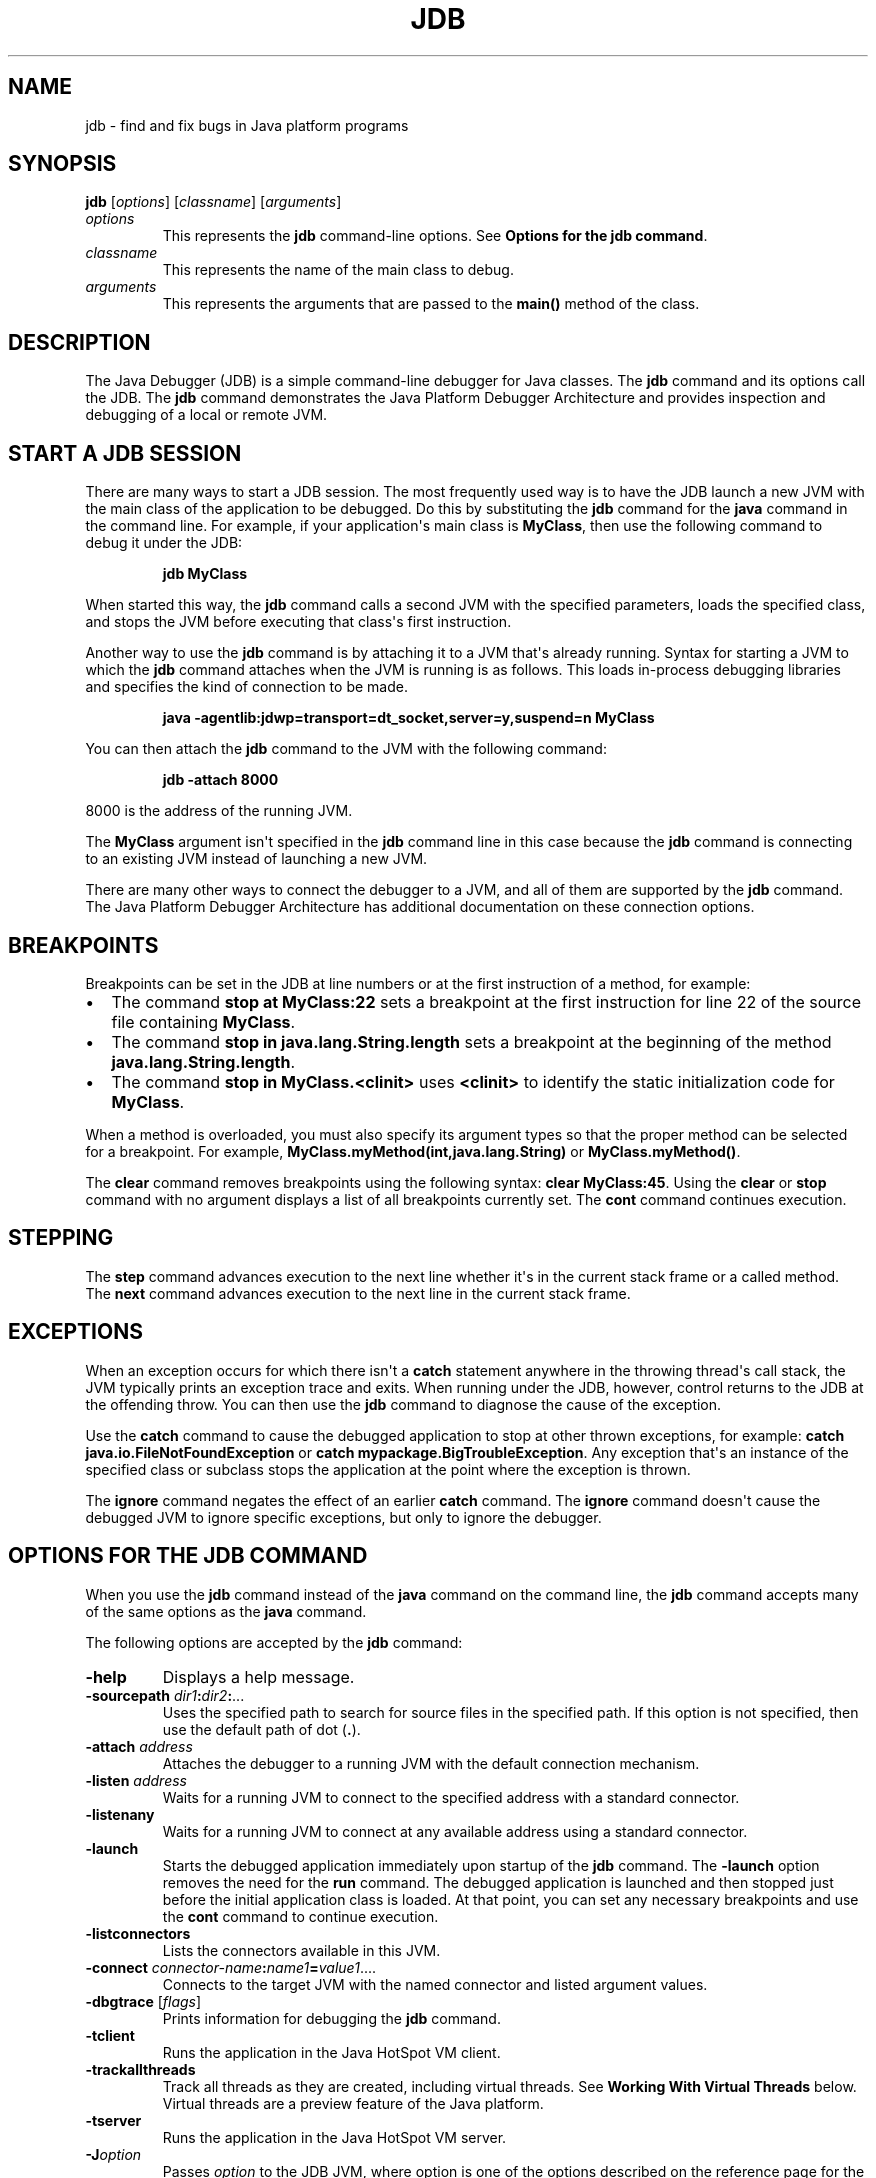 .\" Automatically generated by Pandoc 2.5
.\"
.TH "JDB" "1" "2022" "JDK 19.0.2" "JDK Commands"
.hy
.SH NAME
.PP
jdb \- find and fix bugs in Java platform programs
.SH SYNOPSIS
.PP
\f[CB]jdb\f[R] [\f[I]options\f[R]] [\f[I]classname\f[R]]
[\f[I]arguments\f[R]]
.TP
.B \f[I]options\f[R]
This represents the \f[CB]jdb\f[R] command\-line options.
See \f[B]Options for the jdb command\f[R].
.TP
.B \f[I]classname\f[R]
This represents the name of the main class to debug.
.TP
.B \f[I]arguments\f[R]
This represents the arguments that are passed to the \f[CB]main()\f[R]
method of the class.
.SH DESCRIPTION
.PP
The Java Debugger (JDB) is a simple command\-line debugger for Java
classes.
The \f[CB]jdb\f[R] command and its options call the JDB.
The \f[CB]jdb\f[R] command demonstrates the Java Platform Debugger
Architecture and provides inspection and debugging of a local or remote
JVM.
.SH START A JDB SESSION
.PP
There are many ways to start a JDB session.
The most frequently used way is to have the JDB launch a new JVM with
the main class of the application to be debugged.
Do this by substituting the \f[CB]jdb\f[R] command for the \f[CB]java\f[R]
command in the command line.
For example, if your application\[aq]s main class is \f[CB]MyClass\f[R],
then use the following command to debug it under the JDB:
.RS
.PP
\f[CB]jdb MyClass\f[R]
.RE
.PP
When started this way, the \f[CB]jdb\f[R] command calls a second JVM with
the specified parameters, loads the specified class, and stops the JVM
before executing that class\[aq]s first instruction.
.PP
Another way to use the \f[CB]jdb\f[R] command is by attaching it to a JVM
that\[aq]s already running.
Syntax for starting a JVM to which the \f[CB]jdb\f[R] command attaches
when the JVM is running is as follows.
This loads in\-process debugging libraries and specifies the kind of
connection to be made.
.RS
.PP
\f[CB]java \-agentlib:jdwp=transport=dt_socket,server=y,suspend=n MyClass\f[R]
.RE
.PP
You can then attach the \f[CB]jdb\f[R] command to the JVM with the
following command:
.RS
.PP
\f[CB]jdb \-attach 8000\f[R]
.RE
.PP
8000 is the address of the running JVM.
.PP
The \f[CB]MyClass\f[R] argument isn\[aq]t specified in the \f[CB]jdb\f[R]
command line in this case because the \f[CB]jdb\f[R] command is
connecting to an existing JVM instead of launching a new JVM.
.PP
There are many other ways to connect the debugger to a JVM, and all of
them are supported by the \f[CB]jdb\f[R] command.
The Java Platform Debugger Architecture has additional documentation on
these connection options.
.SH BREAKPOINTS
.PP
Breakpoints can be set in the JDB at line numbers or at the first
instruction of a method, for example:
.IP \[bu] 2
The command \f[CB]stop at MyClass:22\f[R] sets a breakpoint at the first
instruction for line 22 of the source file containing \f[CB]MyClass\f[R].
.IP \[bu] 2
The command \f[CB]stop in java.lang.String.length\f[R] sets a breakpoint
at the beginning of the method \f[CB]java.lang.String.length\f[R].
.IP \[bu] 2
The command \f[CB]stop in MyClass.<clinit>\f[R] uses \f[CB]<clinit>\f[R]
to identify the static initialization code for \f[CB]MyClass\f[R].
.PP
When a method is overloaded, you must also specify its argument types so
that the proper method can be selected for a breakpoint.
For example, \f[CB]MyClass.myMethod(int,java.lang.String)\f[R] or
\f[CB]MyClass.myMethod()\f[R].
.PP
The \f[CB]clear\f[R] command removes breakpoints using the following
syntax: \f[CB]clear MyClass:45\f[R].
Using the \f[CB]clear\f[R] or \f[CB]stop\f[R] command with no argument
displays a list of all breakpoints currently set.
The \f[CB]cont\f[R] command continues execution.
.SH STEPPING
.PP
The \f[CB]step\f[R] command advances execution to the next line whether
it\[aq]s in the current stack frame or a called method.
The \f[CB]next\f[R] command advances execution to the next line in the
current stack frame.
.SH EXCEPTIONS
.PP
When an exception occurs for which there isn\[aq]t a \f[CB]catch\f[R]
statement anywhere in the throwing thread\[aq]s call stack, the JVM
typically prints an exception trace and exits.
When running under the JDB, however, control returns to the JDB at the
offending throw.
You can then use the \f[CB]jdb\f[R] command to diagnose the cause of the
exception.
.PP
Use the \f[CB]catch\f[R] command to cause the debugged application to
stop at other thrown exceptions, for example:
\f[CB]catch java.io.FileNotFoundException\f[R] or \f[CB]catch\f[R]
\f[CB]mypackage.BigTroubleException\f[R].
Any exception that\[aq]s an instance of the specified class or subclass
stops the application at the point where the exception is thrown.
.PP
The \f[CB]ignore\f[R] command negates the effect of an earlier
\f[CB]catch\f[R] command.
The \f[CB]ignore\f[R] command doesn\[aq]t cause the debugged JVM to
ignore specific exceptions, but only to ignore the debugger.
.SH OPTIONS FOR THE JDB COMMAND
.PP
When you use the \f[CB]jdb\f[R] command instead of the \f[CB]java\f[R]
command on the command line, the \f[CB]jdb\f[R] command accepts many of
the same options as the \f[CB]java\f[R] command.
.PP
The following options are accepted by the \f[CB]jdb\f[R] command:
.TP
.B \f[CB]\-help\f[R]
Displays a help message.
.TP
.B \f[CB]\-sourcepath\f[R] \f[I]dir1\f[R]\f[CB]:\f[R]\f[I]dir2\f[R]\f[CB]:\f[R]...
Uses the specified path to search for source files in the specified
path.
If this option is not specified, then use the default path of dot
(\f[CB].\f[R]).
.TP
.B \f[CB]\-attach\f[R] \f[I]address\f[R]
Attaches the debugger to a running JVM with the default connection
mechanism.
.TP
.B \f[CB]\-listen\f[R] \f[I]address\f[R]
Waits for a running JVM to connect to the specified address with a
standard connector.
.TP
.B \f[CB]\-listenany\f[R]
Waits for a running JVM to connect at any available address using a
standard connector.
.TP
.B \f[CB]\-launch\f[R]
Starts the debugged application immediately upon startup of the
\f[CB]jdb\f[R] command.
The \f[CB]\-launch\f[R] option removes the need for the \f[CB]run\f[R]
command.
The debugged application is launched and then stopped just before the
initial application class is loaded.
At that point, you can set any necessary breakpoints and use the
\f[CB]cont\f[R] command to continue execution.
.TP
.B \f[CB]\-listconnectors\f[R]
Lists the connectors available in this JVM.
.TP
.B \f[CB]\-connect\f[R] \f[I]connector\-name\f[R]\f[CB]:\f[R]\f[I]name1\f[R]\f[CB]=\f[R]\f[I]value1\f[R]....
Connects to the target JVM with the named connector and listed argument
values.
.TP
.B \f[CB]\-dbgtrace\f[R] [\f[I]flags\f[R]]
Prints information for debugging the \f[CB]jdb\f[R] command.
.TP
.B \f[CB]\-tclient\f[R]
Runs the application in the Java HotSpot VM client.
.TP
.B \f[CB]\-trackallthreads\f[R]
Track all threads as they are created, including virtual threads.
See \f[B]Working With Virtual Threads\f[R] below.
Virtual threads are a preview feature of the Java platform.
.TP
.B \f[CB]\-tserver\f[R]
Runs the application in the Java HotSpot VM server.
.TP
.B \f[CB]\-J\f[R]\f[I]option\f[R]
Passes \f[I]option\f[R] to the JDB JVM, where option is one of the
options described on the reference page for the Java application
launcher.
For example, \f[CB]\-J\-Xms48m\f[R] sets the startup memory to 48 MB.
See \f[I]Overview of Java Options\f[R] in \f[B]java\f[R].
.PP
The following options are forwarded to the debuggee process:
.TP
.B \f[CB]\-R\f[R]\f[I]option\f[R]
Passes \f[I]option\f[R] to the debuggee JVM, where option is one of the
options described on the reference page for the Java application
launcher.
For example, \f[CB]\-R\-Xms48m\f[R] sets the startup memory to 48 MB.
See \f[I]Overview of Java Options\f[R] in \f[B]java\f[R].
.TP
.B \f[CB]\-v\f[R] or \f[CB]\-verbose\f[R][\f[CB]:\f[R]\f[I]class\f[R]|\f[CB]gc\f[R]|\f[CB]jni\f[R]]
Turns on the verbose mode.
.TP
.B \f[CB]\-D\f[R]\f[I]name\f[R]\f[CB]=\f[R]\f[I]value\f[R]
Sets a system property.
.TP
.B \f[CB]\-classpath\f[R] \f[I]dir\f[R]
Lists directories separated by colons in which to look for classes.
.TP
.B \f[CB]\-X\f[R] \f[I]option\f[R]
A nonstandard target JVM option.
.PP
Other options are supported to provide alternate mechanisms for
connecting the debugger to the JVM that it\[aq]s to debug.
.SH WORKING WITH VIRTUAL THREADS
.PP
Virtual threads are a preview feature of the Java platform.
Preview features may be removed in a future release, or upgraded to
permanent features of the Java platform.
.PP
Often virtual theads are created in such large numbers and frequency
that they can overwhelm a debugger.
For this reason by default JDB does not keep track of virtual threads as
they are created.
It will only keep track of virtual threads that an event has arrived on,
such as a breakpoint event.
The \f[CB]\-trackallthreads\f[R] option can be used to make JDB track all
virtual threads as they are created.
.PP
When JDB first connects, it requests a list of all known threads from
the Debug Agent.
By default the debug agent does not return any virtual threads in this
list, once again because the list could be so large that it overwhelms
the debugger.
The Debug Agent has an \f[CB]includevirtualthreads\f[R] option that can
be enabled to change this behavior so all known virtual threads will be
included in the list.
The JDB \f[CB]\-trackallthreads\f[R] option will cause JDB to
automatically enable the Debug Agent\[aq]s
\f[CB]includevirtualthreads\f[R] option when JDB launches an application
to debug.
However, keep in mind that the Debug Agent may not know about any
virtual threads that were created before JDB attached to the debugged
application.
